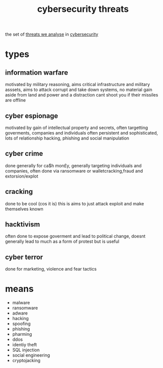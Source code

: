 :PROPERTIES:
:ID:       9f2d1579-ce25-437d-be71-1a7168c56eca
:END:
#+title: cybersecurity threats
the set of [[id:05003b59-f57f-4345-90d1-5157e0029581][threats we analyse]] in [[id:82015cef-ac3d-4138-b802-e40b18d4517e][cybersecurity]]
* types
** information warfare
motivated by military reasoning, aims critical infrastructure and military asssets, aims to attack corrupt and take down systems, no material gain aside from land and power and a distraction
cant shoot you if their missiles are offline

** cyber espionage
motivated by gain of intellectual property and secrets, often targetting goverments, companies and individuals often persistent and sophisticated, lots of relationship hacking, phishing and social manipulation

** cyber crime
done generally for ca$h mon£y, generally targeting individuals and companies, often done via ransomware or walletcracking,fraud and extorsion/explot

** cracking
done to be cool (cos it is) this is aims to just attack exploit and make themselves known

** hacktivism
often done to expose goverment and lead to political change, doesnt generally lead to much as a form of protest but is useful

** cyber terror
done for marketing, violence and fear tactics


* means
- malware
- ransomware
- adware
- hacking
- spoofing
- phishing
- pharming
- ddos
- identiy theft
- SQL injection
- social engineering
- cryptojacking
